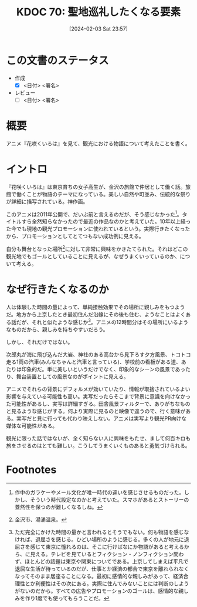 :properties:
:ID: 20240203T235748
:end:
#+title:      KDOC 70: 聖地巡礼したくなる要素
#+date:       [2024-02-03 Sat 23:57]
#+filetags:   :draft:essay:
#+identifier: 20240203T235748

* この文書のステータス
:LOGBOOK:
CLOCK: [2024-02-04 Sun 14:31]--[2024-02-04 Sun 14:56] =>  0:25
CLOCK: [2024-02-04 Sun 13:50]--[2024-02-04 Sun 14:15] =>  0:25
:END:
- 作成
  - [X] <日付> <署名>
- レビュー
  - [ ] <日付> <署名>
# - 内容をブラウザに表示して読んだ(作成とレビューのチェックは同時にしない)
# - 文脈なく読めるのを確認した
# - おばあちゃんに説明できる
# - いらない見出しを削除した
* 概要
アニメ『花咲くいろは』を見て、観光における物語について考えたことを書く。
* イントロ
『花咲くいろは』は東京育ちの女子高生が、金沢の旅館で仲居として働く話。旅館で働くことが物語のテーマになっている。美しい自然や町並み、伝統的な祭りが詳細に描写されている。神作画。

このアニメは2011年公開で、だいぶ前と言えるのだが、そう感じなかった[fn:1]。タイトルすら全然知らなかったので最近の作品なのかと考えていた。10年以上経った今でも現地の観光プロモーションに使われているという。実際行きたくなったから、プロモーションとしてとてつもない成功例に見える。

自分も舞台となった場所[fn:2]に対して非常に興味をかきたてられた。それはどこの観光地でもゴールとしていることに見えるが、なぜうまくいっているのか、について考える。
* なぜ行きたくなるのか
人は体験した時間の量によって、単純接触効果でその場所に親しみをもつようだ。地方から上京したとき最初住んだ沿線にその後も住む、ようなことはよくある話だが、それと似たような感じか[fn:3]。アニメの12時間分はその場所にいるようなものだから、親しみを持ちやすいだろう。

しかし、それだけではない。

次郎丸が海に飛び込んだ大岩、神社のある高台から見下ろす夕方風景、トコトコ走る1両の汽車(みんなちゃんと汽車と言っている)、学校前の看板がある道、あたりは印象的だ。単に美しいというだけでなく、印象的なシーンの風景であったり、舞台装置としての風景なのがポイントに見える。

アニメでそれらの背景にデフォルメが効いていたり、情報が取捨されているよい影響を与えている可能性も高い。実写だったらそこまで背景に意識を向けなかった可能性があるし、実写は詳細すぎる。田舎風景フィルターで、ありがちなものと見るような感じがする。何より実際に見るのと映像で違うので、行く意味がある。実写だと見に行っても代わり映えしない。アニメは実写より観光PR向けな媒体な可能性がある。

観光に限った話ではないが、全く知らない人に興味をもたせ、まして何百キロも旅をさせるのはとても難しい。こうしてうまくいくものあると勇気づけられる。
* Footnotes
[fn:1] 作中のガラケーやメール文化が唯一時代の違いを感じさせるものだった。しかし、そういう時代設定なのかと考えていた。スマホがあるとストーリーの蓋然性を保つのが難しくなるしね。
[fn:2] 金沢市、湯涌温泉。
[fn:3] ただ完全にかけた時間の量かと言われるとそうでもない。何も物語を感じなければ、退屈さを感じる。ひどい場所のように感じる。多くの人が地元に退屈さを感じて東京に憧れるのは、そこに行けばなにか物語があると考えるから、に見える。テレビを見ているとフィクション・ノンフィクション問わず、ほとんどの話題は東京や関東についてである。上京してしまえば平凡で退屈な生活が待っているのだが、仕事とか経済の都合で東京を離れられなくなってそのまま居座ることになる。最初に感情的な親しみがあって、経済合理性とか利便性はその次にある。実際に住んでみないことには判断のしようがないのだから。すべての広告やプロモーションのゴールは、感情的な親しみを作り1度でも使ってもらうことだ。
